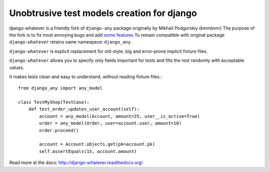 Unobtrusive test models creation for django
===========================================

django-whatever is a friendly fork of ``django-any`` package originally by Mikhail Podgurskiy (kmmbvnr)
The purpose of the fork is to fix most annoying bugs and add `some features <http://django-whatever.readthedocs.org/en/latest/changelog.html>`_
To remain compatible with original package ``django-whatever`` retains same namespace: ``django_any``.

``django-whatever`` is explicit replacement for old-style, big and error-prone
implicit fixture files.

``django-whatever`` allows you to specify only fields important for tests
and fills the rest randomly with acceptable values.

It makes tests clean and easy to understand, without reading fixture files.::

    from django_any import any_model

    class TestMyShop(TestCase):
        def test_order_updates_user_account(self):
            account = any_model(Account, amount=25, user__is_active=True)
            order = any_model(Order, user=account.user, amount=10)
            order.proceed()

            account = Account.objects.get(pk=account.pk)
            self.assertEquals(15, account.amount)

Read more at the docs: http://django-whatever.readthedocs.org/